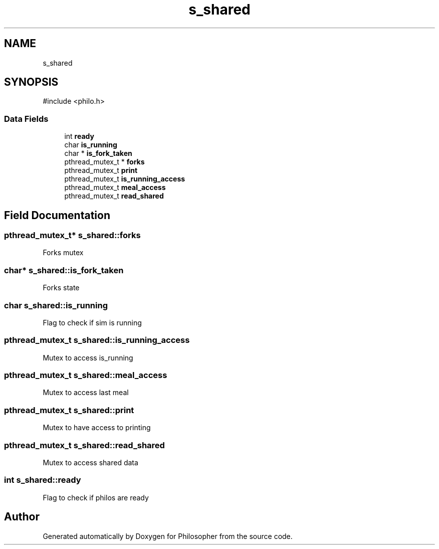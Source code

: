 .TH "s_shared" 3 "Philosopher" \" -*- nroff -*-
.ad l
.nh
.SH NAME
s_shared
.SH SYNOPSIS
.br
.PP
.PP
\fR#include <philo\&.h>\fP
.SS "Data Fields"

.in +1c
.ti -1c
.RI "int \fBready\fP"
.br
.ti -1c
.RI "char \fBis_running\fP"
.br
.ti -1c
.RI "char * \fBis_fork_taken\fP"
.br
.ti -1c
.RI "pthread_mutex_t * \fBforks\fP"
.br
.ti -1c
.RI "pthread_mutex_t \fBprint\fP"
.br
.ti -1c
.RI "pthread_mutex_t \fBis_running_access\fP"
.br
.ti -1c
.RI "pthread_mutex_t \fBmeal_access\fP"
.br
.ti -1c
.RI "pthread_mutex_t \fBread_shared\fP"
.br
.in -1c
.SH "Field Documentation"
.PP 
.SS "pthread_mutex_t* s_shared::forks"
Forks mutex 
.SS "char* s_shared::is_fork_taken"
Forks state 
.SS "char s_shared::is_running"
Flag to check if sim is running 
.SS "pthread_mutex_t s_shared::is_running_access"
Mutex to access is_running 
.SS "pthread_mutex_t s_shared::meal_access"
Mutex to access last meal 
.SS "pthread_mutex_t s_shared::print"
Mutex to have access to printing 
.SS "pthread_mutex_t s_shared::read_shared"
Mutex to access shared data 
.SS "int s_shared::ready"
Flag to check if philos are ready 

.SH "Author"
.PP 
Generated automatically by Doxygen for Philosopher from the source code\&.
